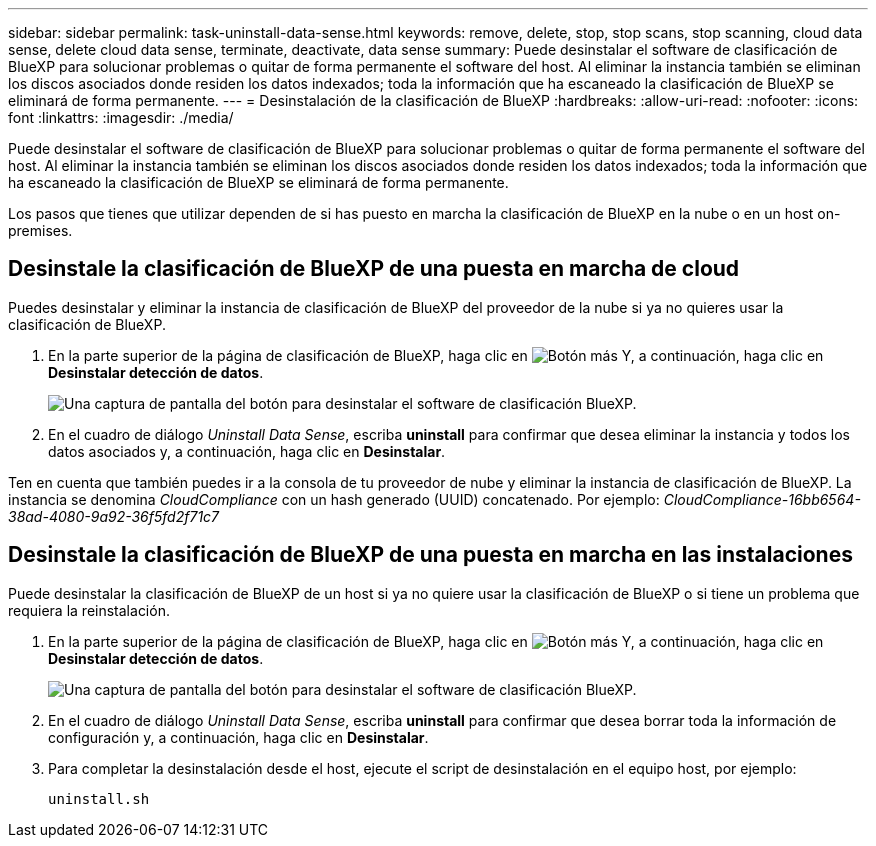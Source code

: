 ---
sidebar: sidebar 
permalink: task-uninstall-data-sense.html 
keywords: remove, delete, stop, stop scans, stop scanning, cloud data sense, delete cloud data sense, terminate, deactivate, data sense 
summary: Puede desinstalar el software de clasificación de BlueXP para solucionar problemas o quitar de forma permanente el software del host. Al eliminar la instancia también se eliminan los discos asociados donde residen los datos indexados; toda la información que ha escaneado la clasificación de BlueXP se eliminará de forma permanente. 
---
= Desinstalación de la clasificación de BlueXP
:hardbreaks:
:allow-uri-read: 
:nofooter: 
:icons: font
:linkattrs: 
:imagesdir: ./media/


[role="lead"]
Puede desinstalar el software de clasificación de BlueXP para solucionar problemas o quitar de forma permanente el software del host. Al eliminar la instancia también se eliminan los discos asociados donde residen los datos indexados; toda la información que ha escaneado la clasificación de BlueXP se eliminará de forma permanente.

Los pasos que tienes que utilizar dependen de si has puesto en marcha la clasificación de BlueXP en la nube o en un host on-premises.



== Desinstale la clasificación de BlueXP de una puesta en marcha de cloud

Puedes desinstalar y eliminar la instancia de clasificación de BlueXP del proveedor de la nube si ya no quieres usar la clasificación de BlueXP.

. En la parte superior de la página de clasificación de BlueXP, haga clic en image:screenshot_gallery_options.gif["Botón más"] Y, a continuación, haga clic en *Desinstalar detección de datos*.
+
image:screenshot_compliance_uninstall.png["Una captura de pantalla del botón para desinstalar el software de clasificación BlueXP."]

. En el cuadro de diálogo _Uninstall Data Sense_, escriba *uninstall* para confirmar que desea eliminar la instancia y todos los datos asociados y, a continuación, haga clic en *Desinstalar*.


Ten en cuenta que también puedes ir a la consola de tu proveedor de nube y eliminar la instancia de clasificación de BlueXP. La instancia se denomina _CloudCompliance_ con un hash generado (UUID) concatenado. Por ejemplo: _CloudCompliance-16bb6564-38ad-4080-9a92-36f5fd2f71c7_



== Desinstale la clasificación de BlueXP de una puesta en marcha en las instalaciones

Puede desinstalar la clasificación de BlueXP de un host si ya no quiere usar la clasificación de BlueXP o si tiene un problema que requiera la reinstalación.

. En la parte superior de la página de clasificación de BlueXP, haga clic en image:screenshot_gallery_options.gif["Botón más"] Y, a continuación, haga clic en *Desinstalar detección de datos*.
+
image:screenshot_compliance_uninstall.png["Una captura de pantalla del botón para desinstalar el software de clasificación BlueXP."]

. En el cuadro de diálogo _Uninstall Data Sense_, escriba *uninstall* para confirmar que desea borrar toda la información de configuración y, a continuación, haga clic en *Desinstalar*.
. Para completar la desinstalación desde el host, ejecute el script de desinstalación en el equipo host, por ejemplo:
+
[source, cli]
----
uninstall.sh
----

